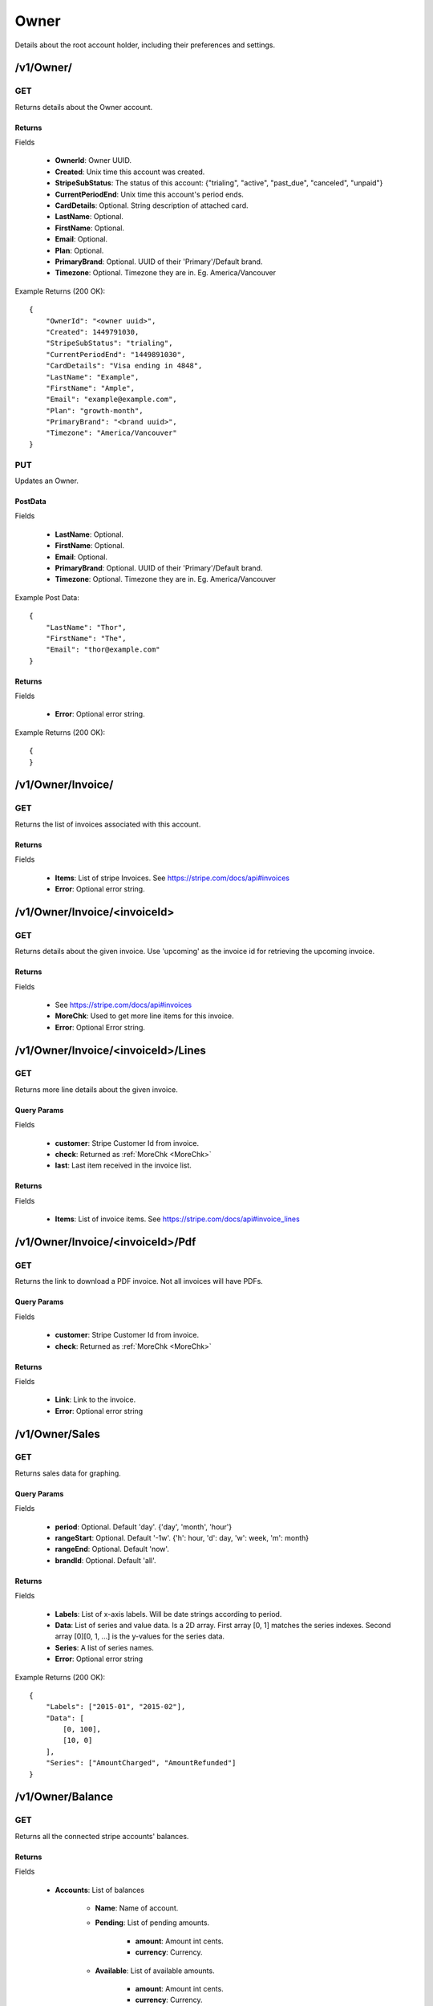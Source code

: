 Owner
=====
Details about the root account holder, including their preferences and settings.

/v1/Owner/
-------

GET
~~~

Returns details about the Owner account.

Returns
^^^^^^^

Fields

    * **OwnerId**: Owner UUID.
    * **Created**: Unix time this account was created.
    * **StripeSubStatus**: The status of this account: {"trialing", "active", "past_due", "canceled", "unpaid"}
    * **CurrentPeriodEnd**: Unix time this account's period ends.
    * **CardDetails**: Optional. String description of attached card.
    * **LastName**: Optional.
    * **FirstName**: Optional.
    * **Email**: Optional.
    * **Plan**: Optional.
    * **PrimaryBrand**: Optional. UUID of their 'Primary'/Default brand.
    * **Timezone**: Optional. Timezone they are in. Eg. America/Vancouver

Example Returns (200 OK)::

    {
        "OwnerId": "<owner uuid>",
        "Created": 1449791030,
        "StripeSubStatus": "trialing",
        "CurrentPeriodEnd": "1449891030",
        "CardDetails": "Visa ending in 4848",
        "LastName": "Example",
        "FirstName": "Ample",
        "Email": "example@example.com",
        "Plan": "growth-month",
        "PrimaryBrand": "<brand uuid>",
        "Timezone": "America/Vancouver"
    }

PUT
~~~
Updates an Owner.

PostData
^^^^^^^^

Fields

    * **LastName**: Optional.
    * **FirstName**: Optional.
    * **Email**: Optional.
    * **PrimaryBrand**: Optional. UUID of their 'Primary'/Default brand.
    * **Timezone**: Optional. Timezone they are in. Eg. America/Vancouver

Example Post Data::

    {
        "LastName": "Thor",
        "FirstName": "The",
        "Email": "thor@example.com"
    }

Returns
^^^^^^^

Fields

    * **Error**: Optional error string.

Example Returns (200 OK)::

    {
    }


/v1/Owner/Invoice/
---------------

GET
~~~
Returns the list of invoices associated with this account.

Returns
^^^^^^^

Fields

    * **Items**: List of stripe Invoices. See https://stripe.com/docs/api#invoices
    * **Error**: Optional error string.



/v1/Owner/Invoice/<invoiceId>
--------------------------

GET
~~~
Returns details about the given invoice. Use 'upcoming' as the invoice id for retrieving the upcoming invoice.


.. _MoreChk:

Returns
^^^^^^^

Fields

    * See https://stripe.com/docs/api#invoices
    * **MoreChk**: Used to get more line items for this invoice.
    * **Error**: Optional Error string.

/v1/Owner/Invoice/<invoiceId>/Lines
--------------------------------

GET
~~~
Returns more line details about the given invoice.

Query Params
^^^^^^^^^^^^

Fields

    * **customer**: Stripe Customer Id from invoice.
    * **check**: Returned as :ref:`MoreChk <MoreChk>`
    * **last**: Last item received in the invoice list.

Returns
^^^^^^^

Fields

    * **Items**: List of invoice items. See https://stripe.com/docs/api#invoice_lines

/v1/Owner/Invoice/<invoiceId>/Pdf
------------------------------

GET
~~~
Returns the link to download a PDF invoice. Not all invoices will have PDFs.

Query Params
^^^^^^^^^^^^

Fields

    * **customer**: Stripe Customer Id from invoice.
    * **check**: Returned as :ref:`MoreChk <MoreChk>`

Returns
^^^^^^^

Fields

    * **Link**: Link to the invoice.
    * **Error**: Optional error string

/v1/Owner/Sales
------------

GET
~~~
Returns sales data for graphing.

Query Params
^^^^^^^^^^^^

Fields

    * **period**: Optional. Default 'day'. {'day', 'month', 'hour'}
    * **rangeStart**: Optional. Default '-1w'. {'h': hour, 'd': day, 'w': week, 'm': month}
    * **rangeEnd**: Optional. Default 'now'.
    * **brandId**: Optional. Default 'all'.

Returns
^^^^^^^

Fields

    * **Labels**: List of x-axis labels. Will be date strings according to period.
    * **Data**: List of series and value data. Is a 2D array. First array [0, 1] matches the series indexes. Second array [0][0, 1, ...] is the y-values for the series data.
    * **Series**: A list of series names.
    * **Error**: Optional error string

Example Returns (200 OK)::

    {
        "Labels": ["2015-01", "2015-02"],
        "Data": [
            [0, 100],
            [10, 0]
        ],
        "Series": ["AmountCharged", "AmountRefunded"]
    }


/v1/Owner/Balance
--------------

GET
~~~
Returns all the connected stripe accounts' balances.

Returns
^^^^^^^

Fields

    * **Accounts**: List of balances

        * **Name**: Name of account.
        * **Pending**: List of pending amounts.

            * **amount**: Amount int cents.
            * **currency**: Currency.

        * **Available**: List of available amounts.

            * **amount**: Amount int cents.
            * **currency**: Currency.

    * **Error**: Optional error string.

Example Returns (200 OK)::

    {
        "Accounts": [
            {
                "Name": "Example",
                "Pending": [
                    {
                        "Amount": 200,
                        "Currency": "USD"
                    }
                ],
                "Available": [
                    {
                        "Amount": 3500,
                        "Currency": "USD"
                    }
                ]
            }
        ]
    }
